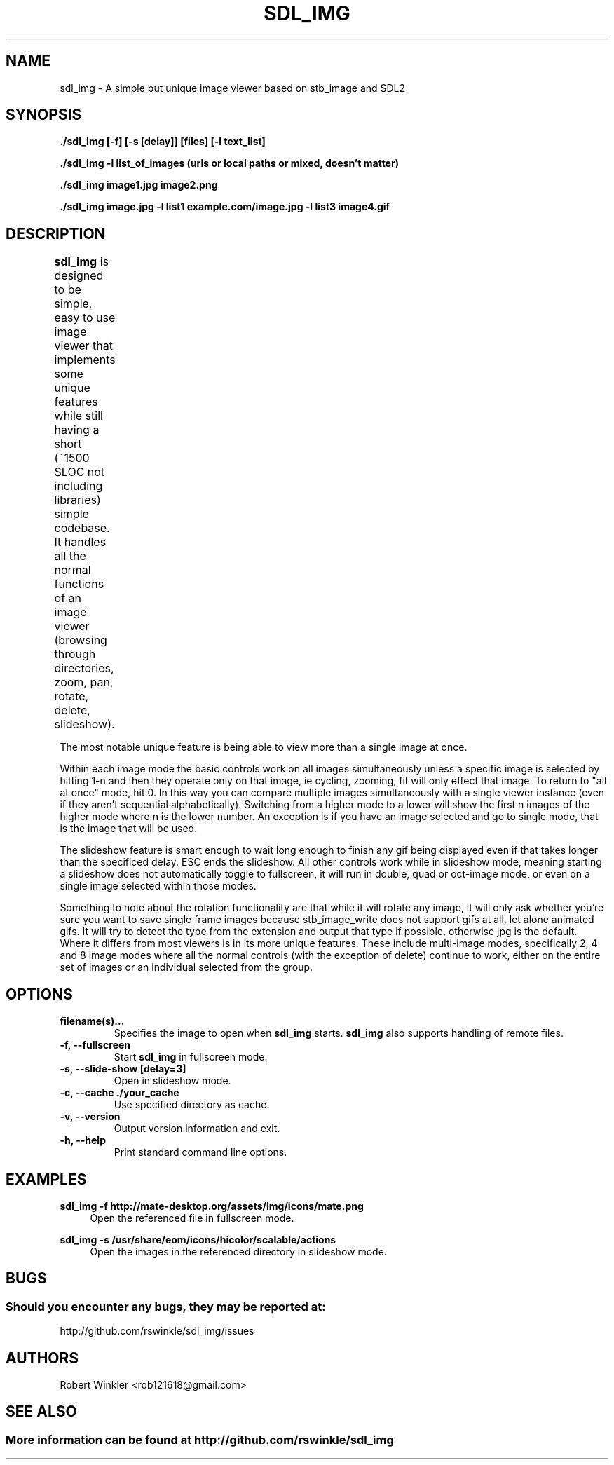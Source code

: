 .\" Man page for SDL_IMG
.TH SDL_IMG 1 "31 June 2019" "0.96" "The SDL2 and stb_image based image viewer"
.\" Please adjust this date when revising the manpage.
.\"
.SH "NAME"
sdl_img \- A simple but unique image viewer based on stb_image and SDL2
.SH "SYNOPSIS"
.B ./sdl_img [-f] [-s [delay]] [files] [-l text_list]

.B ./sdl_img -l list_of_images (urls or local paths or mixed, doesn't matter)

.B ./sdl_img image1.jpg image2.png

.B ./sdl_img image.jpg -l list1 example.com/image.jpg -l list3 image4.gif

.SH "DESCRIPTION"
\fBsdl_img\fR is designed to be simple, easy to use image viewer that implements
some unique features while still having a short (~1500 SLOC not including
libraries) simple codebase.  It handles all the normal functions of an image
viewer (browsing through directories, zoom, pan, rotate, delete, slideshow).
.TS
l l .
Controls	Description
Left (or Up)      	Previous image(s) or pan if appropriate
Right (or Down)   	Next image(s) or pan if appropriate
Space             	Next image(s)
+/-               	Zoom in/out
ALT + +/-         	Speed up or slow down an animated gif
ALT + Direction   	Next or previous image(s) even when zoomed in
Mouse Wheel       	Zoom in/out
Left click + drag 	Pan around a zoomed in image
A                 	Actual size
F                 	Toggle fill screen mode
ALT + F or F11    	Toggle Fullscreen
ESC               	Exit (or exit Slideshow mode then fullscreen)
L/R               	Rotate the current image left/right, prompts for saving appropriately
Delete            	Delete the current image and move to the next (only in single mode)
CTRL + 1          	Single image mode
CTRL + 2          	Double image mode
CTRL + 4          	Quad image mode
CTRL + 8          	8 image mode
F1 - F10          	Start a slideshow with 1 - 10 second delay
.TE

The most notable unique feature is being able to view more than a single image at once.

Within each image mode the basic controls work on all images simultaneously
unless a specific image is selected by hitting 1-n and then they operate only
on that image, ie cycling, zooming, fit will only effect that image.
To return to "all at once" mode, hit 0.  In this way you can compare multiple
images simultaneously with a single viewer instance (even if they aren't sequential
alphabetically).  Switching from a higher mode to a lower will show the first n images
of the higher mode where n is the lower number.  An exception is if you have an
image selected and go to single mode, that is the image that will be used.

The slideshow feature is smart enough to wait long enough to finish any gif being
displayed even if that takes longer than the specificed delay.  ESC ends the slideshow.
All other controls work while in slideshow mode, meaning starting a slideshow does not
automatically toggle to fullscreen, it will run in double, quad or oct-image mode, or
even on a single image selected within those modes.

Something to note about the rotation functionality are that while it will rotate any
image, it will only ask whether you're sure you want to save single frame images because
stb_image_write does not support gifs at all, let alone animated gifs.  It will try to
detect the type from the extension and output that type if possible, otherwise jpg is
the default.
Where it differs from most viewers is in its more unique features.  These
include multi-image modes, specifically 2, 4 and 8 image modes where all the
normal controls (with the exception of delete) continue to work, either on
the entire set of images or an individual selected from the group.
.PP
.SH "OPTIONS"
.TP
\fBfilename(s)...\fR
Specifies the image to open when \fBsdl_img\fR starts. \fBsdl_img\fR also supports handling of remote files.
.TP
\fB\-f, \-\-fullscreen\fR
Start \fBsdl_img\fR in fullscreen mode.
.TP
\fB\-s, \-\-slide-show [delay=3]\fR
Open in slideshow mode.
.TP
\fB\-c, \-\-cache ./your_cache\fR
Use specified directory as cache.
.TP
\fB-v, \-\-version\fR
Output version information and exit.
.TP
\fB\-h, \-\-help\fR
Print standard command line options.
.P
.SH "EXAMPLES"
\fBsdl_img \-f http://mate-desktop.org/assets/img/icons/mate.png\fR
.RS 4
Open the referenced file in fullscreen mode.
.RE
.PP
\fBsdl_img \-s /usr/share/eom/icons/hicolor/scalable/actions\fR
.RS 4
Open the images in the referenced directory in slideshow mode.
.SH "BUGS"
.SS Should you encounter any bugs, they may be reported at: 
http://github.com/rswinkle/sdl_img/issues
.SH "AUTHORS"
Robert Winkler <rob121618@gmail.com>
.SH "SEE ALSO"
.SS
More information can be found at http://github.com/rswinkle/sdl_img
